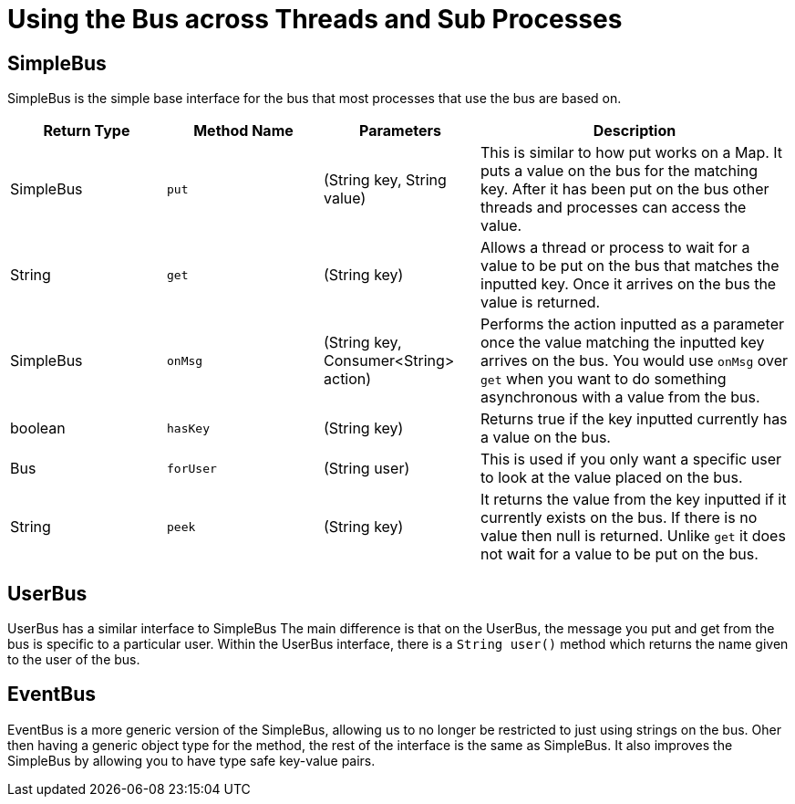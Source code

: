 = Using the Bus across Threads and Sub Processes

== SimpleBus
SimpleBus is the simple base interface for the bus that most processes that use the bus are based on.

[cols="^1,^1l,^1, ^2"]
|===
|Return Type |Method Name |Parameters |Description

|SimpleBus
|put
|(String key, String value)
|This is similar to how put works on a Map. It puts a value on the bus for the matching key. After it has been put on the bus other threads and processes can access the value.

|String
|get
|(String key)
|Allows a thread or process to wait for a value to be put on the bus that matches the inputted key. Once it arrives on the bus the value is returned.

|SimpleBus
|onMsg
|(String key, Consumer<String> action)
|Performs the action inputted as a parameter once the value matching the inputted key arrives on the bus. You would use `onMsg` over `get` when you want to do something asynchronous with a value from the bus.

|boolean
|hasKey
|(String key)
|Returns true if the key inputted currently has a value on the bus.

|Bus
|forUser
|(String user)
|This is used if you only want a specific user to look at the value placed on the bus.

|String
|peek
|(String key)
|It returns the value from the key inputted if it currently exists on the bus. If there is no value then null is returned. Unlike `get` it does not wait for a value to be put on the bus.

|===

== UserBus
UserBus has a similar interface to SimpleBus The main difference is that on the UserBus, the message you put and get from the bus is specific to a particular user. Within the UserBus interface, there is a `String user()` method which returns the name given to the user of the bus.

== EventBus
EventBus is a more generic version of the SimpleBus, allowing us to no longer be restricted to just using strings on the bus. Oher then having a generic object type for the method, the rest of the interface is the same as SimpleBus. It also improves the SimpleBus by allowing you to have type safe key-value pairs.